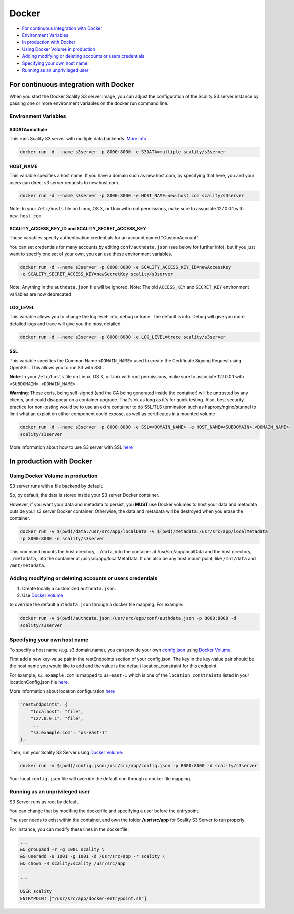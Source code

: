 Docker
======

-  `For continuous integration with
   Docker <#for-continuous-integration-with-docker>`__
-  `Environment Variables <#environment-variables>`__
-  `In production with Docker <#in-production-with-docker>`__
-  `Using Docker Volume in
   production <#using-docker-volume-in-production>`__
-  `Adding modifying or deleting accounts or users
   credentials <#adding-modifying-or-deleting-accounts-or-users-credentials>`__
-  `Specifying your own host name <#specifying-your-own-host-name>`__
-  `Running as an unprivileged
   user <#running-as-an-unprivileged-user>`__

For continuous integration with Docker
--------------------------------------

When you start the Docker Scality S3 server image, you can adjust the
configuration of the Scality S3 server instance by passing one or more
environment variables on the docker run command line.

Environment Variables
~~~~~~~~~~~~~~~~~~~~~

S3DATA=multiple
^^^^^^^^^^^^^^^

This runs Scality S3 server with multiple data backends. `More
info <https://github.com/scality/S3#run-it-with-multiple-data-backends>`__

.. code:: shell

    docker run -d --name s3server -p 8000:8000 -e S3DATA=multiple scality/s3server

HOST\_NAME
^^^^^^^^^^

This variable specifies a host name. If you have a domain such as
new.host.com, by specifying that here, you and your users can direct s3
server requests to new.host.com.

.. code:: shell

    docker run -d --name s3server -p 8000:8000 -e HOST_NAME=new.host.com scality/s3server

Note: In your ``/etc/hosts`` file on Linux, OS X, or Unix with root
permissions, make sure to associate 127.0.0.1 with ``new.host.com``

SCALITY\_ACCESS\_KEY\_ID and SCALITY\_SECRET\_ACCESS\_KEY
^^^^^^^^^^^^^^^^^^^^^^^^^^^^^^^^^^^^^^^^^^^^^^^^^^^^^^^^^

These variables specify authentication credentials for an account named
"CustomAccount".

You can set credentials for many accounts by editing
``conf/authdata.json`` (see below for further info), but if you just
want to specify one set of your own, you can use these environment
variables.

.. code:: shell

    docker run -d --name s3server -p 8000:8000 -e SCALITY_ACCESS_KEY_ID=newAccessKey
    -e SCALITY_SECRET_ACCESS_KEY=newSecretKey scality/s3server

Note: Anything in the ``authdata.json`` file will be ignored. Note: The
old ``ACCESS_KEY`` and ``SECRET_KEY`` environment variables are now
deprecated

LOG\_LEVEL
^^^^^^^^^^

This variable allows you to change the log level: info, debug or trace.
The default is info. Debug will give you more detailed logs and trace
will give you the most detailed.

.. code:: shell

    docker run -d --name s3server -p 8000:8000 -e LOG_LEVEL=trace scality/s3server

SSL
^^^

This variable specifies the Common Name ``<DOMAIN_NAME>`` used to create
the Certificate Signing Request using OpenSSL. This allows you to run S3
with SSL:

**Note**: In your ``/etc/hosts`` file on Linux, OS X, or Unix with root
permissions, make sure to associate 127.0.0.1 with
``<SUBDOMAIN>.<DOMAIN_NAME>``

**Warning**: These certs, being self-signed (and the CA being generated
inside the container) will be untrusted by any clients, and could
disappear on a container upgrade. That's ok as long as it's for quick
testing. Also, best security practice for non-testing would be to use an
extra container to do SSL/TLS termination such as haproxy/nginx/stunnel
to limit what an exploit on either component could expose, as well as
certificates in a mounted volume

.. code:: shell

    docker run -d --name s3server -p 8000:8000 -e SSL=<DOMAIN_NAME> -e HOST_NAME=<SUBDOMAIN>.<DOMAIN_NAME>
    scality/s3server

More information about how to use S3 server with SSL
`here <https://s3.scality.com/v1.0/page/scality-with-ssl>`__

In production with Docker
-------------------------

Using Docker Volume in production
~~~~~~~~~~~~~~~~~~~~~~~~~~~~~~~~~

S3 server runs with a file backend by default.

So, by default, the data is stored inside your S3 server Docker
container.

However, if you want your data and metadata to persist, you **MUST** use
Docker volumes to host your data and metadata outside your s3 server
Docker container. Otherwise, the data and metadata will be destroyed
when you erase the container.

.. code:: shell

    docker run -­v $(pwd)/data:/usr/src/app/localData -­v $(pwd)/metadata:/usr/src/app/localMetadata
    -p 8000:8000 ­-d scality/s3server

This command mounts the host directory, ``./data``, into the container
at /usr/src/app/localData and the host directory, ``./metadata``, into
the container at /usr/src/app/localMetaData. It can also be any host
mount point, like ``/mnt/data`` and ``/mnt/metadata``.

Adding modifying or deleting accounts or users credentials
~~~~~~~~~~~~~~~~~~~~~~~~~~~~~~~~~~~~~~~~~~~~~~~~~~~~~~~~~~

1. Create locally a customized ``authdata.json``.

2. Use `Docker
   Volume <https://docs.docker.com/engine/tutorials/dockervolumes/>`__

to override the default ``authdata.json`` through a docker file mapping.
For example:

.. code:: shell

    docker run -v $(pwd)/authdata.json:/usr/src/app/conf/authdata.json -p 8000:8000 -d
    scality/s3server

Specifying your own host name
~~~~~~~~~~~~~~~~~~~~~~~~~~~~~

To specify a host name (e.g. s3.domain.name), you can provide your own
`config.json <https://github.com/scality/S3/blob/master/config.json>`__
using `Docker
Volume <https://docs.docker.com/engine/tutorials/dockervolumes/>`__.

First add a new key-value pair in the restEndpoints section of your
config.json. The key in the key-value pair should be the host name you
would like to add and the value is the default location\_constraint for
this endpoint.

For example, ``s3.example.com`` is mapped to ``us-east-1`` which is one
of the ``location_constraints`` listed in your locationConfig.json file
`here <https://github.com/scality/S3/blob/master/locationConfig.json>`__.

More information about location configuration
`here <https://github.com/scality/S3/blob/master/README.md#location-configuration>`__

.. code:: json

    "restEndpoints": {
        "localhost": "file",
        "127.0.0.1": "file",
        ...
        "s3.example.com": "us-east-1"
    },

Then, run your Scality S3 Server using `Docker
Volume <https://docs.docker.com/engine/tutorials/dockervolumes/>`__:

.. code:: shell

    docker run -v $(pwd)/config.json:/usr/src/app/config.json -p 8000:8000 -d scality/s3server

Your local ``config.json`` file will override the default one through a
docker file mapping.

Running as an unprivileged user
~~~~~~~~~~~~~~~~~~~~~~~~~~~~~~~

S3 Server runs as root by default.

You can change that by modifing the dockerfile and specifying a user
before the entrypoint.

The user needs to exist within the container, and own the folder
**/usr/src/app** for Scality S3 Server to run properly.

For instance, you can modify these lines in the dockerfile:

.. code:: shell

    ...
    && groupadd -r -g 1001 scality \
    && useradd -u 1001 -g 1001 -d /usr/src/app -r scality \
    && chown -R scality:scality /usr/src/app

    ...

    USER scality
    ENTRYPOINT ["/usr/src/app/docker-entrypoint.sh"]
